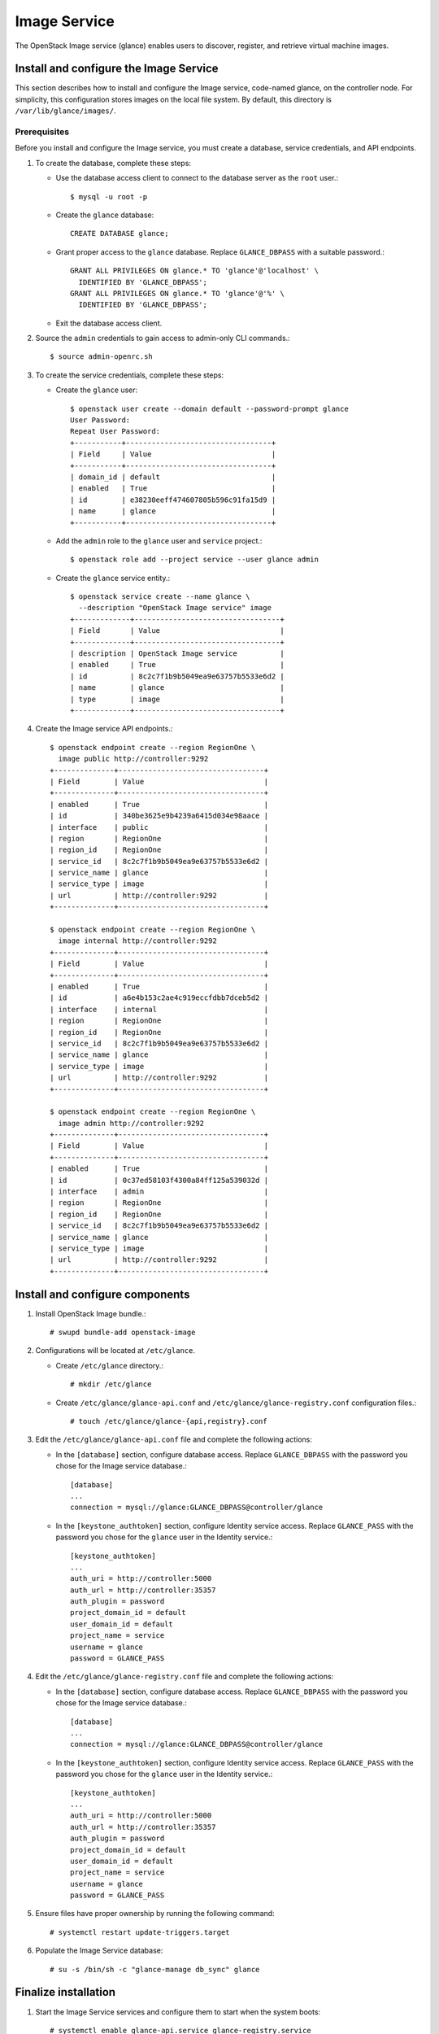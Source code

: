 .. _openstack_image:

Image Service
################

The OpenStack Image service (glance) enables users to discover, register, and
retrieve virtual machine images.

Install and configure the Image Service
---------------------------------------

This section describes how to install and configure the Image service,
code-named glance, on the controller node. For simplicity, this configuration
stores images on the local file system. By default, this directory is
``/var/lib/glance/images/``.

Prerequisites
~~~~~~~~~~~~~

Before you install and configure the Image service, you must create a database,
service credentials, and API endpoints.

#. To create the database, complete these steps:

   * Use the database access client to connect to the database
     server as the ``root`` user.::

       $ mysql -u root -p

   * Create the ``glance`` database::

       CREATE DATABASE glance;

   * Grant proper access to the ``glance`` database. Replace ``GLANCE_DBPASS``
     with a suitable password.::

       GRANT ALL PRIVILEGES ON glance.* TO 'glance'@'localhost' \
         IDENTIFIED BY 'GLANCE_DBPASS';
       GRANT ALL PRIVILEGES ON glance.* TO 'glance'@'%' \
         IDENTIFIED BY 'GLANCE_DBPASS';

   * Exit the database access client.

#. Source the ``admin`` credentials to gain access to admin-only CLI commands.::

       $ source admin-openrc.sh

#. To create the service credentials, complete these steps:

   * Create the ``glance`` user::

       $ openstack user create --domain default --password-prompt glance
       User Password:
       Repeat User Password:
       +-----------+----------------------------------+
       | Field     | Value                            |
       +-----------+----------------------------------+
       | domain_id | default                          |
       | enabled   | True                             |
       | id        | e38230eeff474607805b596c91fa15d9 |
       | name      | glance                           |
       +-----------+----------------------------------+

   * Add the ``admin`` role to the ``glance`` user and ``service`` project.::

       $ openstack role add --project service --user glance admin

   * Create the ``glance`` service entity.::

       $ openstack service create --name glance \
         --description "OpenStack Image service" image
       +-------------+----------------------------------+
       | Field       | Value                            |
       +-------------+----------------------------------+
       | description | OpenStack Image service          |
       | enabled     | True                             |
       | id          | 8c2c7f1b9b5049ea9e63757b5533e6d2 |
       | name        | glance                           |
       | type        | image                            |
       +-------------+----------------------------------+

#. Create the Image service API endpoints.::

     $ openstack endpoint create --region RegionOne \
       image public http://controller:9292
     +--------------+----------------------------------+
     | Field        | Value                            |
     +--------------+----------------------------------+
     | enabled      | True                             |
     | id           | 340be3625e9b4239a6415d034e98aace |
     | interface    | public                           |
     | region       | RegionOne                        |
     | region_id    | RegionOne                        |
     | service_id   | 8c2c7f1b9b5049ea9e63757b5533e6d2 |
     | service_name | glance                           |
     | service_type | image                            |
     | url          | http://controller:9292           |
     +--------------+----------------------------------+

     $ openstack endpoint create --region RegionOne \
       image internal http://controller:9292
     +--------------+----------------------------------+
     | Field        | Value                            |
     +--------------+----------------------------------+
     | enabled      | True                             |
     | id           | a6e4b153c2ae4c919eccfdbb7dceb5d2 |
     | interface    | internal                         |
     | region       | RegionOne                        |
     | region_id    | RegionOne                        |
     | service_id   | 8c2c7f1b9b5049ea9e63757b5533e6d2 |
     | service_name | glance                           |
     | service_type | image                            |
     | url          | http://controller:9292           |
     +--------------+----------------------------------+

     $ openstack endpoint create --region RegionOne \
       image admin http://controller:9292
     +--------------+----------------------------------+
     | Field        | Value                            |
     +--------------+----------------------------------+
     | enabled      | True                             |
     | id           | 0c37ed58103f4300a84ff125a539032d |
     | interface    | admin                            |
     | region       | RegionOne                        |
     | region_id    | RegionOne                        |
     | service_id   | 8c2c7f1b9b5049ea9e63757b5533e6d2 |
     | service_name | glance                           |
     | service_type | image                            |
     | url          | http://controller:9292           |
     +--------------+----------------------------------+

Install and configure components
--------------------------------

#. Install OpenStack Image bundle.::

    # swupd bundle-add openstack-image

#. Configurations will be located at ``/etc/glance``.

   * Create ``/etc/glance`` directory.::

       # mkdir /etc/glance

   * Create ``/etc/glance/glance-api.conf`` and
     ``/etc/glance/glance-registry.conf`` configuration files.::

       # touch /etc/glance/glance-{api,registry}.conf

#. Edit the ``/etc/glance/glance-api.conf`` file and complete the following
   actions:

   * In the ``[database]`` section, configure database access. Replace
     ``GLANCE_DBPASS`` with the password you chose for the Image service
     database.::

       [database]
       ...
       connection = mysql://glance:GLANCE_DBPASS@controller/glance

   * In the ``[keystone_authtoken]`` section, configure Identity service access.
     Replace ``GLANCE_PASS`` with the password you chose for the ``glance`` user
     in the Identity service.::

       [keystone_authtoken]
       ...
       auth_uri = http://controller:5000
       auth_url = http://controller:35357
       auth_plugin = password
       project_domain_id = default
       user_domain_id = default
       project_name = service
       username = glance
       password = GLANCE_PASS

#. Edit the ``/etc/glance/glance-registry.conf`` file and complete the following
   actions:

   * In the ``[database]`` section, configure database access. Replace
     ``GLANCE_DBPASS`` with the password you chose for the Image service
     database.::

       [database]
       ...
       connection = mysql://glance:GLANCE_DBPASS@controller/glance

   * In the ``[keystone_authtoken]`` section, configure Identity service
     access. Replace ``GLANCE_PASS`` with the password you chose for the
     ``glance`` user in the Identity service.::

       [keystone_authtoken]
       ...
       auth_uri = http://controller:5000
       auth_url = http://controller:35357
       auth_plugin = password
       project_domain_id = default
       user_domain_id = default
       project_name = service
       username = glance
       password = GLANCE_PASS

#. Ensure files have proper ownership by running the following command::

    # systemctl restart update-triggers.target

#. Populate the Image Service database::

    # su -s /bin/sh -c "glance-manage db_sync" glance

Finalize installation
---------------------

#. Start the Image Service services and configure them to start when the
   system boots::

    # systemctl enable glance-api.service glance-registry.service
    # systemctl start glance-api.service glance-registry.service

Verify operation
~~~~~~~~~~~~~~~~

Verify operation of the Image service using
`CirrOS <http://launchpad.net/cirros>`__, a small
Linux image that helps you test your OpenStack deployment.

#. In each client environment script, configure the Image service
   client to use API version 2.0::

    $ echo "export OS_IMAGE_API_VERSION=2" \
      | tee -a admin-openrc.sh demo-openrc.sh

#. Source the ``admin`` credentials to gain access to admin-only CLI commands::

    $ source admin-openrc.sh

#. Download the source image::

    $ curl -Ok http://download.cirros-cloud.net/0.3.4/cirros-0.3.4-x86_64-disk.img

#. Upload the image to the Image service using the `QCOW2` disk format, `bare`
   container format, and public visibility so all projects can access it::

    $ openstack image create cirros --file cirros-0.3.4-x86_64-disk.img \
      --disk-format qcow2 --container-format bare --public
    +------------------+------------------------------------------------------+
    | Field            | Value                                                |
    +------------------+------------------------------------------------------+
    | checksum         | ee1eca47dc88f4879d8a229cc70a07c6                     |
    | container_format | bare                                                 |
    | created_at       | 2015-10-26T23:40:03Z                                 |
    | disk_format      | qcow2                                                |
    | file             | /v2/images/fcf6fa55-56e9-4402-8137-3e9315c84905/file |
    | id               | fcf6fa55-56e9-4402-8137-3e9315c84905                 |
    | min_disk         | 0                                                    |
    | min_ram          | 0                                                    |
    | name             | cirros                                               |
    | owner            | 2e3093872ebf4143a122e2cc01a50d13                     |
    | protected        | False                                                |
    | schema           | /v2/schemas/image                                    |
    | size             | 13287936                                             |
    | status           | active                                               |
    | tags             |                                                      |
    | updated_at       | 2015-10-26T23:40:03Z                                 |
    | virtual_size     | None                                                 |
    | visibility       | public                                               |
    +------------------+------------------------------------------------------+

#. Confirm upload of the image and validate attributes::

    $ openstack image list
    +--------------------------------------+--------+
    | ID                                   | Name   |
    +--------------------------------------+--------+
    | 38047887-61a7-41ea-9b49-27987d5e8bb9 | cirros |
    +--------------------------------------+--------+

Next topic: :ref:`openstack_compute`.
